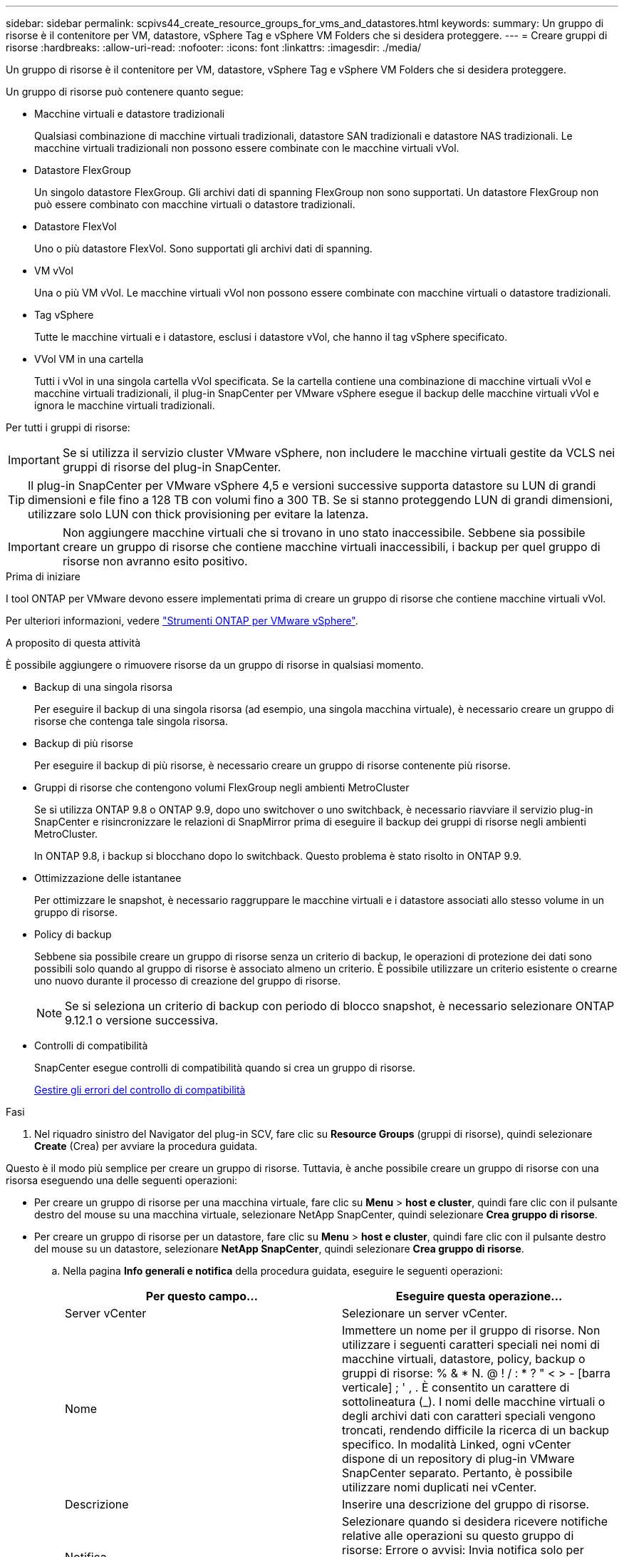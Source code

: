 ---
sidebar: sidebar 
permalink: scpivs44_create_resource_groups_for_vms_and_datastores.html 
keywords:  
summary: Un gruppo di risorse è il contenitore per VM, datastore, vSphere Tag e vSphere VM Folders che si desidera proteggere. 
---
= Creare gruppi di risorse
:hardbreaks:
:allow-uri-read: 
:nofooter: 
:icons: font
:linkattrs: 
:imagesdir: ./media/


[role="lead"]
Un gruppo di risorse è il contenitore per VM, datastore, vSphere Tag e vSphere VM Folders che si desidera proteggere.

Un gruppo di risorse può contenere quanto segue:

* Macchine virtuali e datastore tradizionali
+
Qualsiasi combinazione di macchine virtuali tradizionali, datastore SAN tradizionali e datastore NAS tradizionali. Le macchine virtuali tradizionali non possono essere combinate con le macchine virtuali vVol.

* Datastore FlexGroup
+
Un singolo datastore FlexGroup. Gli archivi dati di spanning FlexGroup non sono supportati. Un datastore FlexGroup non può essere combinato con macchine virtuali o datastore tradizionali.

* Datastore FlexVol
+
Uno o più datastore FlexVol. Sono supportati gli archivi dati di spanning.

* VM vVol
+
Una o più VM vVol. Le macchine virtuali vVol non possono essere combinate con macchine virtuali o datastore tradizionali.

* Tag vSphere
+
Tutte le macchine virtuali e i datastore, esclusi i datastore vVol, che hanno il tag vSphere specificato.

* VVol VM in una cartella
+
Tutti i vVol in una singola cartella vVol specificata. Se la cartella contiene una combinazione di macchine virtuali vVol e macchine virtuali tradizionali, il plug-in SnapCenter per VMware vSphere esegue il backup delle macchine virtuali vVol e ignora le macchine virtuali tradizionali.



Per tutti i gruppi di risorse:


IMPORTANT: Se si utilizza il servizio cluster VMware vSphere, non includere le macchine virtuali gestite da VCLS nei gruppi di risorse del plug-in SnapCenter.


TIP: Il plug-in SnapCenter per VMware vSphere 4,5 e versioni successive supporta datastore su LUN di grandi dimensioni e file fino a 128 TB con volumi fino a 300 TB. Se si stanno proteggendo LUN di grandi dimensioni, utilizzare solo LUN con thick provisioning per evitare la latenza.


IMPORTANT: Non aggiungere macchine virtuali che si trovano in uno stato inaccessibile. Sebbene sia possibile creare un gruppo di risorse che contiene macchine virtuali inaccessibili, i backup per quel gruppo di risorse non avranno esito positivo.

.Prima di iniziare
I tool ONTAP per VMware devono essere implementati prima di creare un gruppo di risorse che contiene macchine virtuali vVol.

Per ulteriori informazioni, vedere https://docs.netapp.com/us-en/ontap-tools-vmware-vsphere/index.html["Strumenti ONTAP per VMware vSphere"^].

.A proposito di questa attività
È possibile aggiungere o rimuovere risorse da un gruppo di risorse in qualsiasi momento.

* Backup di una singola risorsa
+
Per eseguire il backup di una singola risorsa (ad esempio, una singola macchina virtuale), è necessario creare un gruppo di risorse che contenga tale singola risorsa.

* Backup di più risorse
+
Per eseguire il backup di più risorse, è necessario creare un gruppo di risorse contenente più risorse.

* Gruppi di risorse che contengono volumi FlexGroup negli ambienti MetroCluster
+
Se si utilizza ONTAP 9.8 o ONTAP 9.9, dopo uno switchover o uno switchback, è necessario riavviare il servizio plug-in SnapCenter e risincronizzare le relazioni di SnapMirror prima di eseguire il backup dei gruppi di risorse negli ambienti MetroCluster.

+
In ONTAP 9.8, i backup si blocchano dopo lo switchback. Questo problema è stato risolto in ONTAP 9.9.

* Ottimizzazione delle istantanee
+
Per ottimizzare le snapshot, è necessario raggruppare le macchine virtuali e i datastore associati allo stesso volume in un gruppo di risorse.

* Policy di backup
+
Sebbene sia possibile creare un gruppo di risorse senza un criterio di backup, le operazioni di protezione dei dati sono possibili solo quando al gruppo di risorse è associato almeno un criterio. È possibile utilizzare un criterio esistente o crearne uno nuovo durante il processo di creazione del gruppo di risorse.

+

NOTE: Se si seleziona un criterio di backup con periodo di blocco snapshot, è necessario selezionare ONTAP 9.12.1 o versione successiva.



* Controlli di compatibilità
+
SnapCenter esegue controlli di compatibilità quando si crea un gruppo di risorse.

+
<<Gestire gli errori del controllo di compatibilità>>



.Fasi
. Nel riquadro sinistro del Navigator del plug-in SCV, fare clic su *Resource Groups* (gruppi di risorse), quindi selezionare *Create* (Crea) per avviare la procedura guidata.


Questo è il modo più semplice per creare un gruppo di risorse. Tuttavia, è anche possibile creare un gruppo di risorse con una risorsa eseguendo una delle seguenti operazioni:

* Per creare un gruppo di risorse per una macchina virtuale, fare clic su *Menu* > *host e cluster*, quindi fare clic con il pulsante destro del mouse su una macchina virtuale, selezionare NetApp SnapCenter, quindi selezionare *Crea gruppo di risorse*.
* Per creare un gruppo di risorse per un datastore, fare clic su *Menu* > *host e cluster*, quindi fare clic con il pulsante destro del mouse su un datastore, selezionare *NetApp SnapCenter*, quindi selezionare *Crea gruppo di risorse*.
+
.. Nella pagina *Info generali e notifica* della procedura guidata, eseguire le seguenti operazioni:
+
|===
| Per questo campo… | Eseguire questa operazione… 


| Server vCenter | Selezionare un server vCenter. 


| Nome | Immettere un nome per il gruppo di risorse. Non utilizzare i seguenti caratteri speciali nei nomi di macchine virtuali, datastore, policy, backup o gruppi di risorse: % & * N. @ ! / : * ? " < > - [barra verticale] ; ' , . È consentito un carattere di sottolineatura (_). I nomi delle macchine virtuali o degli archivi dati con caratteri speciali vengono troncati, rendendo difficile la ricerca di un backup specifico. In modalità Linked, ogni vCenter dispone di un repository di plug-in VMware SnapCenter separato. Pertanto, è possibile utilizzare nomi duplicati nei vCenter. 


| Descrizione | Inserire una descrizione del gruppo di risorse. 


| Notifica | Selezionare quando si desidera ricevere notifiche relative alle operazioni su questo gruppo di risorse: Errore o avvisi: Invia notifica solo per errori e avvisi errori: Invia notifica solo per errori sempre: Invia notifica per tutti i tipi di messaggi mai: Non inviare notifica 


| E-mail da inviare | Immettere l'indirizzo e-mail da cui si desidera inviare la notifica. 


| E-mail di invio a. | Inserire l'indirizzo e-mail della persona che si desidera ricevere la notifica. Per più destinatari, utilizzare una virgola per separare gli indirizzi e-mail. 


| Oggetto dell'e-mail | Inserire l'oggetto desiderato per le e-mail di notifica. 


| Nome Snapshot più recente  a| 
Se si desidera aggiungere il suffisso "_Recent" all'ultima istantanea, selezionare questa casella. Il suffisso "_Recent" sostituisce la data e l'ora.


NOTE: R `_recent` il backup viene creato per ogni policy associata a un gruppo di risorse. Pertanto, un gruppo di risorse con più policy avrà più policy `_recent` backup. Non rinominare manualmente `_recent` backup.



| Formato Snapshot personalizzato  a| 
Se si desidera utilizzare un formato personalizzato per i nomi delle istantanee, selezionare questa casella e immettere il formato del nome.

*** Per impostazione predefinita, questa funzione è disattivata.
*** I nomi predefiniti delle istantanee utilizzano il formato `<ResourceGroup>_<Date-TimeStamp>`
Tuttavia, è possibile specificare un formato personalizzato utilizzando le variabili: €ResourceGroup, €Policy, €HostName, €ScheduleType e €CustomText. Utilizzare l'elenco a discesa nel campo Custom name (Nome personalizzato) per selezionare le variabili da utilizzare e l'ordine di utilizzo.
Se si seleziona CustomText, il formato del nome è `<CustomName>_<Date-TimeStamp>`. Inserire il testo personalizzato nella casella aggiuntiva fornita.
[NOTA]:
Se si seleziona anche il suffisso "_Recent", è necessario assicurarsi che i nomi delle istantanee personalizzate siano univoci nell'archivio dati, pertanto è necessario aggiungere al nome le variabili $ResourceGroup e $Policy.
*** Caratteri speciali per i caratteri speciali nei nomi, seguire le stesse linee guida fornite per il campo Nome.


|===
.. Nella pagina *risorse*, effettuare le seguenti operazioni:
+
|===
| Per questo campo… | Eseguire questa operazione… 


| Scopo | Selezionare il tipo di risorsa che si desidera proteggere:
* Datastore (tutte le macchine virtuali tradizionali in uno o più datastore specificati). Non è possibile selezionare un datastore vVol.
* Macchine virtuali (singole macchine virtuali tradizionali o vVol; sul campo è necessario accedere all'archivio dati che contiene le macchine virtuali o le macchine virtuali vVol).
Non è possibile selezionare singole macchine virtuali in un datastore FlexGroup.
* Tag
La protezione del datastore basata su tag è supportata solo per i datastore NFS e VMFS, oltre che per le macchine virtuali e le macchine virtuali vVol.
* VM Folder (tutte le VM vVol in una cartella specificata; nel campo a comparsa è necessario accedere al data center in cui si trova la cartella) 


| Data center | Accedere alle macchine virtuali, agli archivi dati o alla cartella che si desidera aggiungere.
I nomi di VM e datastore in un gruppo di risorse devono essere univoci. 


| Entità disponibili | Selezionare le risorse da proteggere, quindi fare clic su *>* per spostare le selezioni nell'elenco delle entità selezionate. 
|===
+
Quando si fa clic su *Avanti*, il sistema verifica prima che SnapCenter gestisca e sia compatibile con lo storage su cui si trovano le risorse selezionate.

+
Se il messaggio `Selected <resource-name> is not SnapCenter compatible` Una risorsa selezionata non è compatibile con SnapCenter. Vedere <<Gestire gli errori del controllo di compatibilità>> per ulteriori informazioni.

+
Per escludere globalmente uno o più datastore dai backup, è necessario specificare i nomi dei datastore in `global.ds.exclusion.pattern` proprietà in `scbr.override` file di configurazione. Vedere <<scpivs44_properties_you_can_override.adoc#Properties you can override,Proprietà che è possibile eseguire l'override>>.

.. Nella pagina *Spanning disks*, selezionare un'opzione per le macchine virtuali con più VMDK in più datastore:
+
*** Escludi sempre tutti i datastore di spanning (questo è il valore predefinito per i datastore).
*** Includi sempre tutti i datastore estesi (impostazione predefinita per le macchine virtuali).
*** Selezionare manualmente gli archivi dati di spanning da includere
+
Le macchine virtuali di spanning non sono supportate per gli archivi dati FlexGroup e vVol.



.. Nella pagina *Policy*, selezionare o creare uno o più criteri di backup, come mostrato nella tabella seguente:
+
|===
| Per utilizzare… | Eseguire questa operazione… 


| Una policy esistente | Selezionare uno o più criteri dall'elenco. 


| Una nuova policy  a| 
... Selezionare *Crea*.
... Completare la procedura guidata nuovo criterio di backup per tornare alla procedura guidata Crea gruppo di risorse.


|===
+
In Linked Mode, l'elenco include i criteri in tutti i vCenter collegati. È necessario selezionare un criterio che si trova sullo stesso vCenter del gruppo di risorse.

.. Nella pagina *programmi*, configurare la pianificazione del backup per ogni policy selezionata.
+
image:scpivs44_image18.png["Finestra di creazione del gruppo di risorse"]

+
Nel campo Starting hour (ora di inizio), immettere una data e un'ora diverse da zero. La data deve essere nel formato `day/month/year`.

+
Quando si seleziona un numero di giorni nel campo *ogni*, i backup vengono eseguiti il giorno 1 del mese e successivamente a ogni intervallo specificato. Ad esempio, se si seleziona l'opzione *ogni 2 giorni*, i backup vengono eseguiti il giorno 1, 3, 5, 7 e così via per tutto il mese, indipendentemente dal fatto che la data di inizio sia pari o dispari.

+
È necessario compilare ciascun campo. Il plug-in VMware di SnapCenter crea pianificazioni nel fuso orario in cui viene implementato il plug-in VMware di SnapCenter. È possibile modificare il fuso orario utilizzando il plug-in SnapCenter per l'interfaccia grafica di VMware vSphere.

+
link:scpivs44_modify_the_time_zones.html["Modificare i fusi orari per i backup"].

.. Esaminare il riepilogo, quindi fare clic su *fine*.
+
Prima di fare clic su *fine*, è possibile tornare a qualsiasi pagina della procedura guidata e modificare le informazioni.

+
Dopo aver fatto clic su *fine*, il nuovo gruppo di risorse viene aggiunto all'elenco dei gruppi di risorse.

+

NOTE: Se l'operazione di quiesce non riesce per una qualsiasi delle macchine virtuali nel backup, il backup viene contrassegnato come non coerente con la macchina virtuale anche se la policy selezionata ha la coerenza della macchina virtuale selezionata. In questo caso, è possibile che alcune macchine virtuali siano state correttamente rinunciate.







== Gestire gli errori del controllo di compatibilità

SnapCenter esegue controlli di compatibilità quando si tenta di creare un gruppo di risorse.

I motivi dell'incompatibilità potrebbero essere:

* I VMDK si trovano sullo storage non supportato, ad esempio su un sistema ONTAP in esecuzione in 7-Mode o su un dispositivo non ONTAP.
* Un datastore si trova sullo storage NetApp con Clustered Data ONTAP 8.2.1 o versione precedente.
+
SnapCenter versione 4.x supporta ONTAP 8.3.1 e versioni successive.

+
Il plug-in SnapCenter per VMware vSphere non esegue controlli di compatibilità per tutte le versioni di ONTAP, ma solo per ONTAP 8.2.1 e versioni precedenti. Pertanto, vedere sempre https://imt.netapp.com/matrix/imt.jsp?components=117018;&solution=1259&isHWU&src=IMT["Tool di matrice di interoperabilità NetApp (IMT)"^] Per informazioni aggiornate sul supporto SnapCenter.

* Un dispositivo PCI condiviso è collegato a una macchina virtuale.
* Un IP preferito non è configurato in SnapCenter.
* Non è stato aggiunto l'IP di gestione delle macchine virtuali storage (SVM) a SnapCenter.
* La VM di storage non è disponibile.


Per correggere un errore di compatibilità, attenersi alla seguente procedura:

. Assicurarsi che la VM di storage sia in esecuzione.
. Assicurarsi che il sistema storage su cui si trovano le macchine virtuali sia stato aggiunto all'inventario del plug-in SnapCenter per VMware vSphere.
. Assicurarsi che la VM di storage sia aggiunta a SnapCenter. Utilizzare l'opzione Add storage system (Aggiungi sistema di storage) nella GUI del client VMware vSphere.
. Se sono presenti macchine virtuali di spanning che dispongono di VMDK su datastore NetApp e non NetApp, spostare le VMDK negli archivi dati NetApp.

